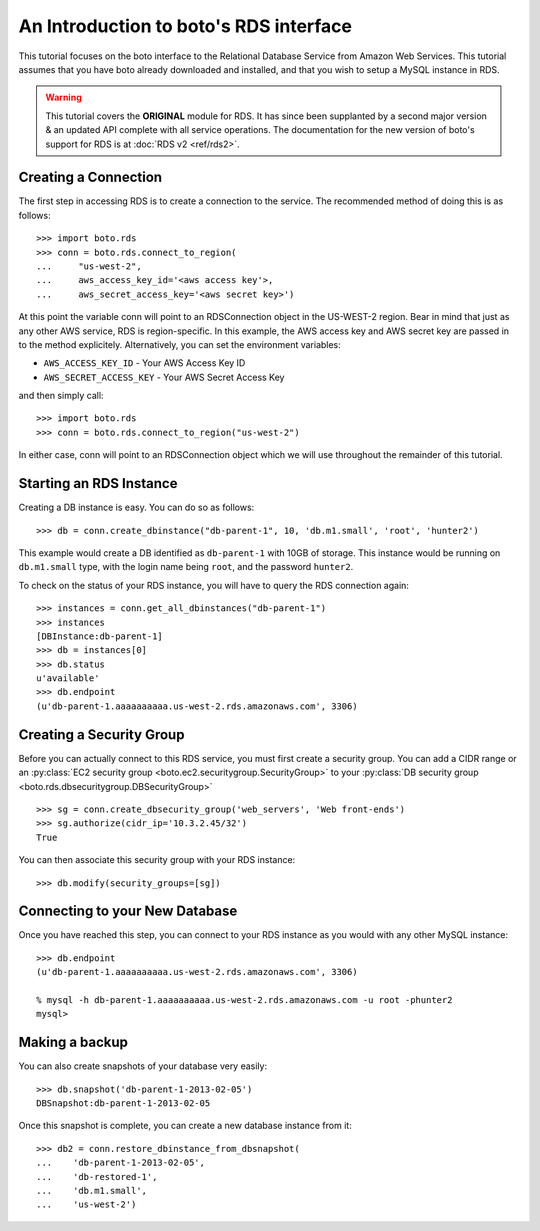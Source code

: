 .. _rds_tut:

=======================================
An Introduction to boto's RDS interface
=======================================

This tutorial focuses on the boto interface to the Relational Database Service
from Amazon Web Services.  This tutorial assumes that you have boto already
downloaded and installed, and that you wish to setup a MySQL instance in RDS.

.. warning::

    This tutorial covers the **ORIGINAL** module for RDS.
    It has since been supplanted by a second major version & an
    updated API complete with all service operations. The documentation for the
    new version of boto's support for RDS is at
    :doc:`RDS v2 <ref/rds2>`.


Creating a Connection
---------------------
The first step in accessing RDS is to create a connection to the service.
The recommended method of doing this is as follows::

    >>> import boto.rds
    >>> conn = boto.rds.connect_to_region(
    ...     "us-west-2",
    ...     aws_access_key_id='<aws access key'>,
    ...     aws_secret_access_key='<aws secret key>')

At this point the variable conn will point to an RDSConnection object in the
US-WEST-2 region. Bear in mind that just as any other AWS service, RDS is
region-specific. In this example, the AWS access key and AWS secret key are
passed in to the method explicitely. Alternatively, you can set the environment
variables:

* ``AWS_ACCESS_KEY_ID`` - Your AWS Access Key ID
* ``AWS_SECRET_ACCESS_KEY`` - Your AWS Secret Access Key

and then simply call::

    >>> import boto.rds
    >>> conn = boto.rds.connect_to_region("us-west-2")

In either case, conn will point to an RDSConnection object which we will
use throughout the remainder of this tutorial.

Starting an RDS Instance
------------------------

Creating a DB instance is easy. You can do so as follows::

   >>> db = conn.create_dbinstance("db-parent-1", 10, 'db.m1.small', 'root', 'hunter2')

This example would create a DB identified as ``db-parent-1`` with 10GB of
storage. This instance would be running on ``db.m1.small`` type, with the login
name being ``root``, and the password ``hunter2``.

To check on the status of your RDS instance, you will have to query the RDS connection again::

    >>> instances = conn.get_all_dbinstances("db-parent-1")
    >>> instances
    [DBInstance:db-parent-1]
    >>> db = instances[0]
    >>> db.status
    u'available'
    >>> db.endpoint
    (u'db-parent-1.aaaaaaaaaa.us-west-2.rds.amazonaws.com', 3306)

Creating a Security Group
-------------------------

Before you can actually connect to this RDS service, you must first
create a security group. You can add a CIDR range or an :py:class:`EC2 security
group <boto.ec2.securitygroup.SecurityGroup>`  to your :py:class:`DB security
group <boto.rds.dbsecuritygroup.DBSecurityGroup>` ::

    >>> sg = conn.create_dbsecurity_group('web_servers', 'Web front-ends')
    >>> sg.authorize(cidr_ip='10.3.2.45/32')
    True

You can then associate this security group with your RDS instance::

    >>> db.modify(security_groups=[sg])


Connecting to your New Database
-------------------------------

Once you have reached this step, you can connect to your RDS instance as you
would with any other MySQL instance::

    >>> db.endpoint
    (u'db-parent-1.aaaaaaaaaa.us-west-2.rds.amazonaws.com', 3306)

    % mysql -h db-parent-1.aaaaaaaaaa.us-west-2.rds.amazonaws.com -u root -phunter2
    mysql>


Making a backup
---------------

You can also create snapshots of your database very easily::

    >>> db.snapshot('db-parent-1-2013-02-05')
    DBSnapshot:db-parent-1-2013-02-05


Once this snapshot is complete, you can create a new database instance from
it::

    >>> db2 = conn.restore_dbinstance_from_dbsnapshot(
    ...    'db-parent-1-2013-02-05',
    ...    'db-restored-1',
    ...    'db.m1.small',
    ...    'us-west-2')

